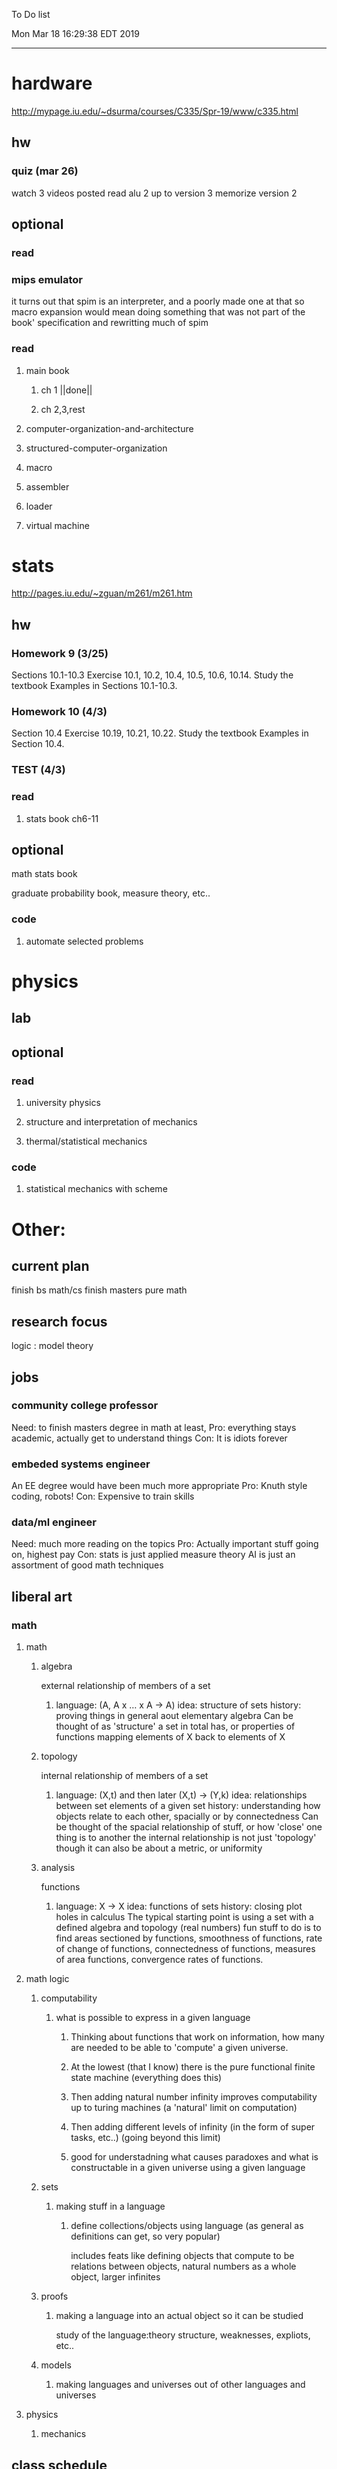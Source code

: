 To Do list 

Mon Mar 18 16:29:38 EDT 2019
-------------------------------------------------------------------
* hardware
http://mypage.iu.edu/~dsurma/courses/C335/Spr-19/www/c335.html
** hw
*** quiz (mar 26)
watch 3 videos posted
read alu 2 up to version 3
memorize version 2
** optional
*** read
*** mips emulator
it turns out that spim is an interpreter, and a poorly made one at that
so macro expansion would mean doing something that was not part of the book' specification
and rewritting much of spim
*** read 
**** main book 
***** ch 1 ||done||
***** ch 2,3,rest
**** computer-organization-and-architecture
**** structured-computer-organization
**** macro
**** assembler
**** loader
**** virtual machine
* stats
http://pages.iu.edu/~zguan/m261/m261.htm
** hw
*** Homework 9  (3/25)
Sections 10.1-10.3 Exercise 10.1, 10.2, 10.4, 10.5, 10.6, 10.14. 
Study the textbook Examples in Sections 10.1-10.3.
*** Homework 10 (4/3)
Section 10.4 Exercise 10.19, 10.21, 10.22. 
Study the textbook Examples in Section 10.4.
*** TEST        (4/3)
*** read
**** stats book ch6-11
** optional
**** math stats book
**** graduate probability book, measure theory, etc..
*** code
**** automate selected problems
* physics
** lab
** optional
*** read
**** university physics
**** structure and interpretation of mechanics
**** thermal/statistical mechanics
*** code
**** statistical mechanics with scheme
* Other:
** current plan
finish bs math/cs
finish masters pure math
** research focus
   logic : model theory
** jobs
*** community college professor
    Need: to finish masters degree in math at least, 
    Pro: everything stays academic, 
         actually get to understand things
    Con: It is idiots forever
*** embeded systems engineer
    An EE degree would have been much more appropriate
    Pro: Knuth style coding, robots!
    Con: Expensive to train skills
*** data/ml engineer
    Need: much more reading on the topics
    Pro: Actually important stuff going on, highest pay
    Con: stats is just applied measure theory
         AI is just an assortment of good math techniques
** liberal art
*** math
**** math
***** algebra 
	  external relationship of members of a set
****** 
	  language: (A, A x ... x A -> A)
	  idea: structure of sets
	  history: proving things in general aout elementary algebra
	  Can be thought of as 'structure' a set in total has, or properties of functions mapping elements of X back to elements of X
***** topology 
	  internal relationship of members of a set
****** 
	  language: (X,t) and then later (X,t) -> (Y,k)
	  idea: relationships between set elements of a given set
	  history: understanding how objects relate to each other, spacially or by connectedness
	  Can be thought of the spacial relationship of stuff, or how 'close' one thing is to another
	  the internal relationship is not just 'topology' though it can also be about a metric, or uniformity
***** analysis 
	  functions
****** 
	  language: X -> X
	  idea: functions of sets
	  history: closing plot holes in calculus
	  The typical starting point is using a set with a defined algebra and topology (real numbers) 
	  fun stuff to do is to find areas sectioned by functions, smoothness of functions, rate of change of functions, 
	  connectedness of functions, measures of area functions, convergence rates of functions.
**** math logic 
***** computability 
****** what is possible to express in a given language
******* Thinking about functions that work on information, how many are needed to be able to 'compute' a given universe.
******* At the lowest (that I know) there is the pure functional finite state machine (everything does this)
******* Then adding natural number infinity improves computability up to turing machines (a 'natural' limit on computation)
******* Then adding different levels of infinity (in the form of super tasks, etc..) (going beyond this limit)
******* good for understadning what causes paradoxes and what is constructable in a given universe using a given language
***** sets
****** making stuff in a language
******* define collections/objects using language (as general as definitions can get, so very popular)
	  includes feats like defining objects that compute to be relations between objects, 
	  natural numbers as a whole object, larger infinites
***** proofs
****** making a language into an actual object so it can be studied
	  study of the language:theory structure, weaknesses, expliots, etc..
***** models
****** making languages and universes out of other languages and universes

**** physics
***** mechanics

** class schedule
*** spring 
CSCI-C 335 Computer structures
MATH-M 261 Statistical Inferences
PHYS-P 221 Physics 1
*** summer
*** fall
33449 applied deep learning CSCI-C  490 (first choice)
33458 applied data mining CSCI-C  490 (sounds trivial but lucrative)
*** spring
CSCI-C 311 Programming Language Theory
CSCI-C 421 Digital Design
CSCI-C 435 Operating Systems
INFO-I 202 CS gen ed

** internship
first source bank software internship, 

ash
aws classes
graduated 2017
took 2 months to get interviews

website of first source has intership application
Ramman also has their info

** notes
*** mathematicians I like
David Hilbert
Von Neumann
Church
Turing
Gottlob Frege
Bertrand Russell 
*** kind of dislike
Newton
Einstein
Erdos
Feyman
*** math
nxm * mxp = nxp

In the beginning, I had no idea what was going on. We had always briefly recapped set theory and its overlaps with other subjects in courses, but this was something else. Rings, fields, groups, morphisms, all kinds of stuff. The proofs were often throwing around so many terms that I had to look them up, then look up the terms used in those terms. The proofs could be so compressed. It was hard, it was interesting, and I just felt like there was something there.

In analysis, it seems very clear what's going on. Building up sequences, series, defining things like limits, to be able to learn the theory and then also practically use tools in analysis to differentiate, integrate, solve differential equations and so on. It felt more like a tool kit for practical mathematics and physics. Even higher analysis of multiple variables, manifolds, or complex analysis seemed like that (although I do make an exception for Riemann geometry, I really loved that).

After university, I went on living my life as people do. Often working in fields that didn't really require most of what I learned.

But one day, I came across something that required some good mathematical structures. I pulled out my group theory stuff, got into algebraic lattices, all kinds of stuff, and ended up somehow getting lost in category theory. That was about 4 years ago. Honestly, I work on this stuff regularly since then. There is something so rewarding about the study of these structures.

It makes me feel like I'm learning how to think better, learning how to identify and think in structures, abstraction, and logic so much better. I try to approach problems less like someone who does analysis and wants to calculate an answer, and more as someone who is looking to classify the most abstract structure that groups together what I'm looking at with other things and then apply the most basic logical conclusions to figure something out for much more than what I originally saw in front of me.

It even got me deeper into philosophy through logics and constructivism.

This is just my opinion, and I'm sure if one of my favorite professors from uni who was specialized in analysis would read this, he would greatly disagree, but it just makes me feel happy to do this. I don't need to do it to solve a problem set, pass an exam, or even as a job, I just do it out of curiosity. I don't think many topics in analysis could hold my attention like that.

So give it a try. See what you think. I hope you can also find the beauty in abstract structures.
I don't believe what I'm doing is especially active or popular (so hopefully someone else will respond with a better answer), but seeing as no one has answered yet, I'll just mention one of the things algebraists do: invent new algebras.

The process is very easy to describe. It may or may not result in something useful. Take a set A and define a set F of operations on A (maps from An into A, for various non-negative integer values of n). The set A plus the operations F is what we call an algebra, usually denoted A=⟨A,F⟩. The algebras you already know (e.g., groups, rings, modules) are examples.

In my work, I think about different ways to construct such algebras. Usually I work with finite algebras, often using computer software like GAP or the Universal Algebra Calculator to construct examples and study them. I look at the important features of the algebras and try to understand them better and make general statements about them.

To address your last question, there is the following open problem that I worked on as a graduate student: Given a finite lattice L, does there exist a finite algebra A (as described above) such that L is the congruence lattice of A. This question is at least 50 years old and quite important for our understanding of finite algebras. In 1980 it was discovered (by Palfy and Pudlak) to be equivalent to the following open problem about finite groups: given a finite lattice L, can we always find a finite group that has L as an interval in its subgroup lattice? Imho, these are fun problems to work on.

---

A pure ring theorist will often have thought quite a bit about Kothe's conjecture. They will have thought about stuff that has the morpheme "nil" in it. Is the polynomial ring of a nil ring nil? Nilpotent maybe? When you hear these theorems and problems for the first time in a single talk, you might have trouble distinguishing between open questions and solved or even trivial problems soon after that. They all sound rather similar. In general, there are loads of simple-sounding problems like Kothe's conjecture in ring theory that are difficult. Many of them have probably never been asked.

Some of ring theorists, I believe these are mainly from Iran, will have considered some kind of graph defined by ring-theoretic stuff. Take a ring and call the zero divisors vertices. Throw in an edge between x and y whenever xy=0. You get a graph that you can do all kinds of things with. You can ask which rings induce a graph with this or that property.

Often a noncommutative ring theorist will be looking for some kinds of left-right symmetries. If you define a left Xical ring-theoretic thing and a right Xical ring-theoretic thing, are they the same ring-theoretic thing? The Jacobson radical may have been the inspiration for this.

Another thing is that, as in a lot of mathematics, algebraists will be trying to classify their objets. Rings in general don't seem reasonably classifiable, which leaves room for attempts at partial classification. In ring/algebra theory these will often aim at generalizing Wedderburn's theorem.

This is a very narrow part of what algebraists do. Algebra comes in so many flavors. The commutative-noncommutative boundary is especially strong I think. Also, some algebraists will think a lot about universal algebra, varieties and pseudo-varieties, some won't. Some will be deeply in love in categories, some will say meh.

*** advice on C 

I don't know what you mean by “master C”, but if you want
to get better at it, just do it. Make programs, have some ideas that
fit your non-programming skills and produce a shitload of code to
support things you think are fun. 

I'm doing C now since at least ‘88, that's almost 30 years, I think I
was able to code C in '86 already, but I have no source files left,
that are this old, after two times in my life a MS Windows destroyed
60% and 30% of all files I ever created. That was at times where we
had no backup space. So I'm not sure about that anymore. It's a lot of
time. And I still learn a new thing or ten every day. Before that it
was Assembly, Database languages, a lot of Basic that I mixed with
Assembly. Basic was a bastard language of all script languages back in
those days. It was our Lua and your SQL and our Python and our Bash
and just everything. It was the not so loved step-mother that you
could not avoid, but that you tricked and cheated so much that it was
quite cool in the end. Gambas Almost Means Basic if you want to see
yourself what it was like. Basic is like a drug. Fast, easy and gives
you quick success, illusions of being invincible and if you never
leave that you will crash hard. Great project, Gambas.

But you do not need 30 years
to master anything. If you work hard, you should be a master after ten
years of doing something, some say after six years it's possible. But
you really have to work hard for that. So, my way is this: I code a
program every day. At least one little routine and because you have to
do that for a long time, there is no sense in burning yourself
out. You have to be a steady worker, not a hayfire. I know oh so many
hayfire guys that stopped programming all together after six years or
so. Because they burned theirself or let other people burn them. We
lose at least a thousand Einsteins a day with our modern software
industry. They burn them. So, don't let them touch you. Use them, do
not get used by them. You master C in understanding where you stand
with C and see the world around you. You need to know and understand,
able to read and even to write Assembly language. It will expand your
knowledge of your machine. You need also to know about your
environment, most likely Linux. If you are still on Windows, that's
the first bridge to burn, leave that. Everything you'll learn there is
wasted time of your life. That platform is dead already. Linux isn't
perfect and there's something new every day here, but Linux has
future, it is growing, it is a kind of living organism, that you can
be part of. Windows is just a carcass for the worms. That horse in the
middle of the street isn't going to win the race. 

So, know your
platform, know Linux system calls, know the libraries, know what
additional, non-standard libraries are there, test them. And if they
are performant and well written, use them. Ncurses, SDL, Gaul, libsfm,
Qt5, dig yourself in. 

Fortify your position, because people will come
and try to get you with the one or other shitty HLL, that will take
you away with promises, like Java did with me. I should never left C
and I left it, because I didn't fortify my position. You need to have
at least a good library base at your hand to kill off all those stupid
user-level and API-level scripts with that. Only then you will stay
where you are, which is your battleground against the “easy way” that
is promised everywhere. But that way leads nowhere. 

But learn to leave
your fortress by using scripts of yourself. Learn to include Lua into
your projects and with that learn to bastardize that language and make
it your willing servant. Together you can beat the crap out of
everything out there. Lua is the perfect companion for all
configuration and data flow management outside of your project. Just
think of a spreadsheet application in C that files can include Lua
routines, using the functions you are providing. There you have that
general idea. And if you know Assembly level, which not only means
your processor but also over OpenCL your GPU level, the hardware
level, you have the perfect tool. Because C does cooperate well with
everything. If you start doing something in C++ for example, you are
bound to the shitty STL more or less and you are bound to the memory
concept of C++. Which is incompatible with all others. You'll lose the
freedom. And that's dire warning of mine about using something
different from C on your implementation level. 

Higher languages are
always API level languages. Like Lua. They just cover this under
sheets and sheets of ideology. Like Lisp is just an API level over a
list-manipulation library. Prolog an API language over a logic solver
and so on. Lua is clear and true about its nature. It doesn't play
ideology games with you. It just wants to serve and it serves
well. You need to face the world of programming outside of languages,
means you have to learn algorithms and mathematics. Without that all
your knowledge all your deep insight into the world of programming
will be worth nothing. You can learn that by the book. I always
prefered to learn it by doing. So take your time to select a small
project. Not a big one, think small. Take that project and do it. And
learn the algorithms on the way. 

Graph theory is, by the way, one of
the fields that are almost universally applicable. Every time you got
some data structure, every time you have some sort of finite state
machine inside your implementation, the graph theory does apply. It is
one of the most useful parts of “algorithms” that I ever learned to
use. Doesn't sound very practical or if you didn't touch it yet, you
might not see how far that reaches. But in principle everything you do
in a program is a graph. So know the laws of that. Really. Do not
theorize that too much, practice that instead. Go through the
algorithms of R. Sedgewick (for example here) It would be like riding
the waves of the wide ocean without a compass without that. C is the
core of everything. But it is not the only thing you need to know. It
is the fortress from where you can fight your battle, it is the point
of Archimedes where you can lever the world out of its fundament. You
can change everything from this strongpoint, but you have to be able
to move around. C is not like the other languages. It is not a
prison. It is freedom. Think “pirate!”, okay?

** Needed:
*** workout (rest when needed, and stretch)
- walk/run 10km
- 100 bench presses/pushups
- 100 situps 
- 100 squats
-- 20 curls
-- 10 overhead press
-- 10 upright row
*** meals
**** breakfast
| oatmeal, coffee       |
| egg, coffee           |
| health cereal, coffee |
| coffee                |
| nothing               | 
**** lunch
| protien shake |
| protien bar   |
| nothing       |
**** dinner
| What dad makes |
| protien shake  |
| protien bar    |

doctor appointment jun 11th 8 am 
get fall books onto computer ||done||
print insurance for car
get crimson card (6/30)
change steam account to new credit card
*** get better
**** math
***** cs
****** languages
******* scheme
        structure and inerpretation of computer programs
******* C
        C the programming language
******* python 
        Introduction-to-Computation-and-Programming-Using-Python-With-Application-to-Understanding-Data.pdf
****** ai
******* machine learning
******** deep learning
******** data analysis
****** foundation
***** physics
****** classical/modern base
****** quantum
****** electrodynamics
****** relativity
****** statistical physics
***** math logic 
homotopy type theory
****** main branches
******* proof theory
******* model theory
******* set theory
******* recursion theory 
****** (knight recommended)
      model theory: an introduction - dave marker
      recursive functions and effective computability - hartley rogers
      turing computability - bob soare
      computability theory - barry cooper
      model-theoretic work on the surreal numbers, by: 
        Berarducci, Mantova, Aschenbrenner, van den Dries, 
        van der Hoeven
      bulletin of symbolic logic

** Recommended:
*** advice on making graph theory graphs in pdf form
    I created my trees with Inkscape and saved then either as pngs or
    as eps files. Then you can incorporate them in latex with \epsfig
*** find a grad school
***** ask shaffii or savvo. and song about schools 
      I am not sure if Shafii or Savvo. still like me, but Song has always 
      been supportive. When I asked Connor he literally googled it in front 
      of me...
      I am looking for schools that match my interest and ability. 
      My primary goal is research, although I feel that my options may
      be very poor. 
      Pretty much from the start I had to deal with this crap. So whatever.

***** schools that seem interesting 
****** university of notre dame 
       top math logic school
****** university of chicago 
       top math logic school
****** university of illinois - chicago 
       top math logic school
****** university of michigan - kalamazoo
       graph theory and good connection to the cs department
*** to re-motivate
**** watch:
     one punch man
     attack on titan
     Tengen_Toppa_Gurren_Lagann
**** play video games
*** express all programs you made in python 
    because hylang is a thing and python is super popular and readable
*** make math proofs be computatble in scheme
    without loss of math proof format, of course
*** make hy evaluatable in a text doc, like elisp is currently
*** organize everything
*** programming:
**** these are my favorites
***** C (optimal use of algorithms/data_struct stuff)
      most of the time it does not matter, but I have a whole 
      year of c++ and raw data structures/assembly lingo. 
      So for some projects this is a fun language.
***** python (optimal use of my time for most tasks)
      was not dissapointed by this language in numerical analysis
      It is a great specification language, plus libraries large 
      and easy to use.
***** scheme (or hy{python}, guile{C}, for research code)
      best code for experiments because it gives so much freedom
      Very decentralized hacker base due to this freedom.
      This language glues itself to large libraries and languages to survive 
      hy{python}, guile{C}, clojure{java}
*** education
**** foundation
***** proof theory
****** theory of computation
***** model theory
***** set theory
****** Axoimatic set theory Suppes 6/253
**** core
***** analysis 
****** foundations
******* foundationals of mathematical analysis by rudin 1/?
****** real, complex
******* Real and Complex analysis Rudin 1/396
****** functional
******* Functional Analysis Rudin 1/390
***** algebra 
****** Coding The matrix 1/512 (basic linear)
***** geometry/topology 
****** Topology Munkres 1/500
**** mixing:
****** algebraic geometry
****** differential geometry
****** algebraic topology
**** marketable skills
***** programming
****** core language
******* C
******** C Dennis Ritchie 1/250
******* python
******* lisp
******** Land of Lisp 1/460
******** scheme (guile) (interacts directly with C)
******** clojure (has infinite size data structures)
****** flavor:
******* bash (common linux language)
******** Wicked Cool Shell Scripts 10/350 
******* perl (quick implementation/string manipulator)
******* R (Good for statistics/data-mining)
***** math related
****** human languages helpful in math research
******* german (I find the most useful)
******* french (probably what is actually most common)
******* russian
******* japanese
******* chinese
**** research topics
***** Artifitial intelligence Russel 1/1060
*** transfer code from other languages to python/hy
*** create a lisp language using C
    scheme like but with a little extra (partial eval of lambda)
*** work problems in math books 
    this builds deep understanding of the math and ability to think
*** books to read:
**** math
***** graph theory
***** Number Theory Rosen 1/600
***** Discrete math book Rosen 185/850
***** Coding The matrix 1/512
***** tao analysis book 8/305
***** tao analysis second book 1/211
***** counterexamples in analysis 1/180
***** how to think about analysis 1/222
***** the numerical analysis book from class
**** CS
***** Linux 2nd ed Sobell 218/890 (book from a spring class)
***** Linux 3rd ed Sobell 1/1000 (read much of 2nd ed)
**** assembly (1 to 1 to computer instructions)
***** use ARM assembly videos to build a set of notes
***** x86-64 gas assembly
***** ARM assembly book 26/161
***** Lisp book 114/587 ?
***** data structures book 13/688
**** other
***** how buildings learn
***** mere christianity by cs lewis


functools.partial(<function lambdaSumv.<locals>.ftotal at 0x7f5de2ba2e18>, [functools.partial(<function bezier.<locals>.<lambda> at 0x7f5de2cbcf28>, 1), functools.partial(<function bezier.<locals>.<lambda> at 0x7f5de2cbcf28>, 2), functools.partial(<function bezier.<locals>.<lambda> at 0x7f5de2cbcf28>, 3)])
** become a master of lisp and logic
*** Build your own lisp
**** what should lisp have?
***** small language, large library
***** symmetry between functions and macros as first order objects
***** has both a compiler and an interpreter
****** compiles to C
****** interpreter does not have outer ( ) parens for top level functions
***** accepts large amounts of unicode for names
***** ability to do assembly kind of instructions: use pointers, allocate memory, jump to tag
*** lisp
exploring the world of programming using only one language
**** tackle SICP, SIclassical_mechanics, SIdiff_geometry
***** SICP
1-8a ||done||
8b (skipped for now)
9a-10b
**** clojure : Java, javascript, (eventually: python, perl, C)
clojure for the brave and true
**** optionally common lisp 
land of lisp
*** logic
**** introduction to the foundations of mathematics by Wilder
**** All of Dr. Knights recommendations
**** principa mathematica
**** zfc book
**** category theory
**** type theories

** algebra 
*** read algegra ch 0
ch1-4
*** hw
online listed problems
*** optional
There are places I address math. That is the strategy behind
Eigenvalues the best I can tell. While it may have some utility in
many contexts, in terms of stretching for comprehension there is
obviously something inadequate about this approach. There are other
domains where axiomatizing may have a more sustainable interface, less
scaffold-like. Math is something metaphysical with the potential to
point to or pursue quantum and probably morphic realms as well.


